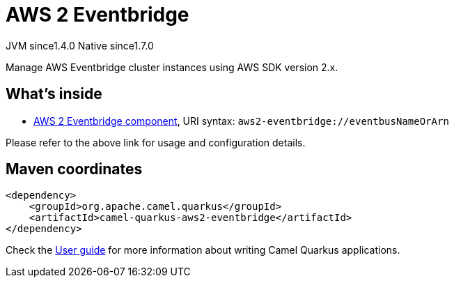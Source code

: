 // Do not edit directly!
// This file was generated by camel-quarkus-maven-plugin:update-extension-doc-page
= AWS 2 Eventbridge
:cq-artifact-id: camel-quarkus-aws2-eventbridge
:cq-native-supported: true
:cq-status: Stable
:cq-description: Manage AWS Eventbridge cluster instances using AWS SDK version 2.x.
:cq-deprecated: false
:cq-jvm-since: 1.4.0
:cq-native-since: 1.7.0

[.badges]
[.badge-key]##JVM since##[.badge-supported]##1.4.0## [.badge-key]##Native since##[.badge-supported]##1.7.0##

Manage AWS Eventbridge cluster instances using AWS SDK version 2.x.

== What's inside

* xref:{cq-camel-components}::aws2-eventbridge-component.adoc[AWS 2 Eventbridge component], URI syntax: `aws2-eventbridge://eventbusNameOrArn`

Please refer to the above link for usage and configuration details.

== Maven coordinates

[source,xml]
----
<dependency>
    <groupId>org.apache.camel.quarkus</groupId>
    <artifactId>camel-quarkus-aws2-eventbridge</artifactId>
</dependency>
----

Check the xref:user-guide/index.adoc[User guide] for more information about writing Camel Quarkus applications.
